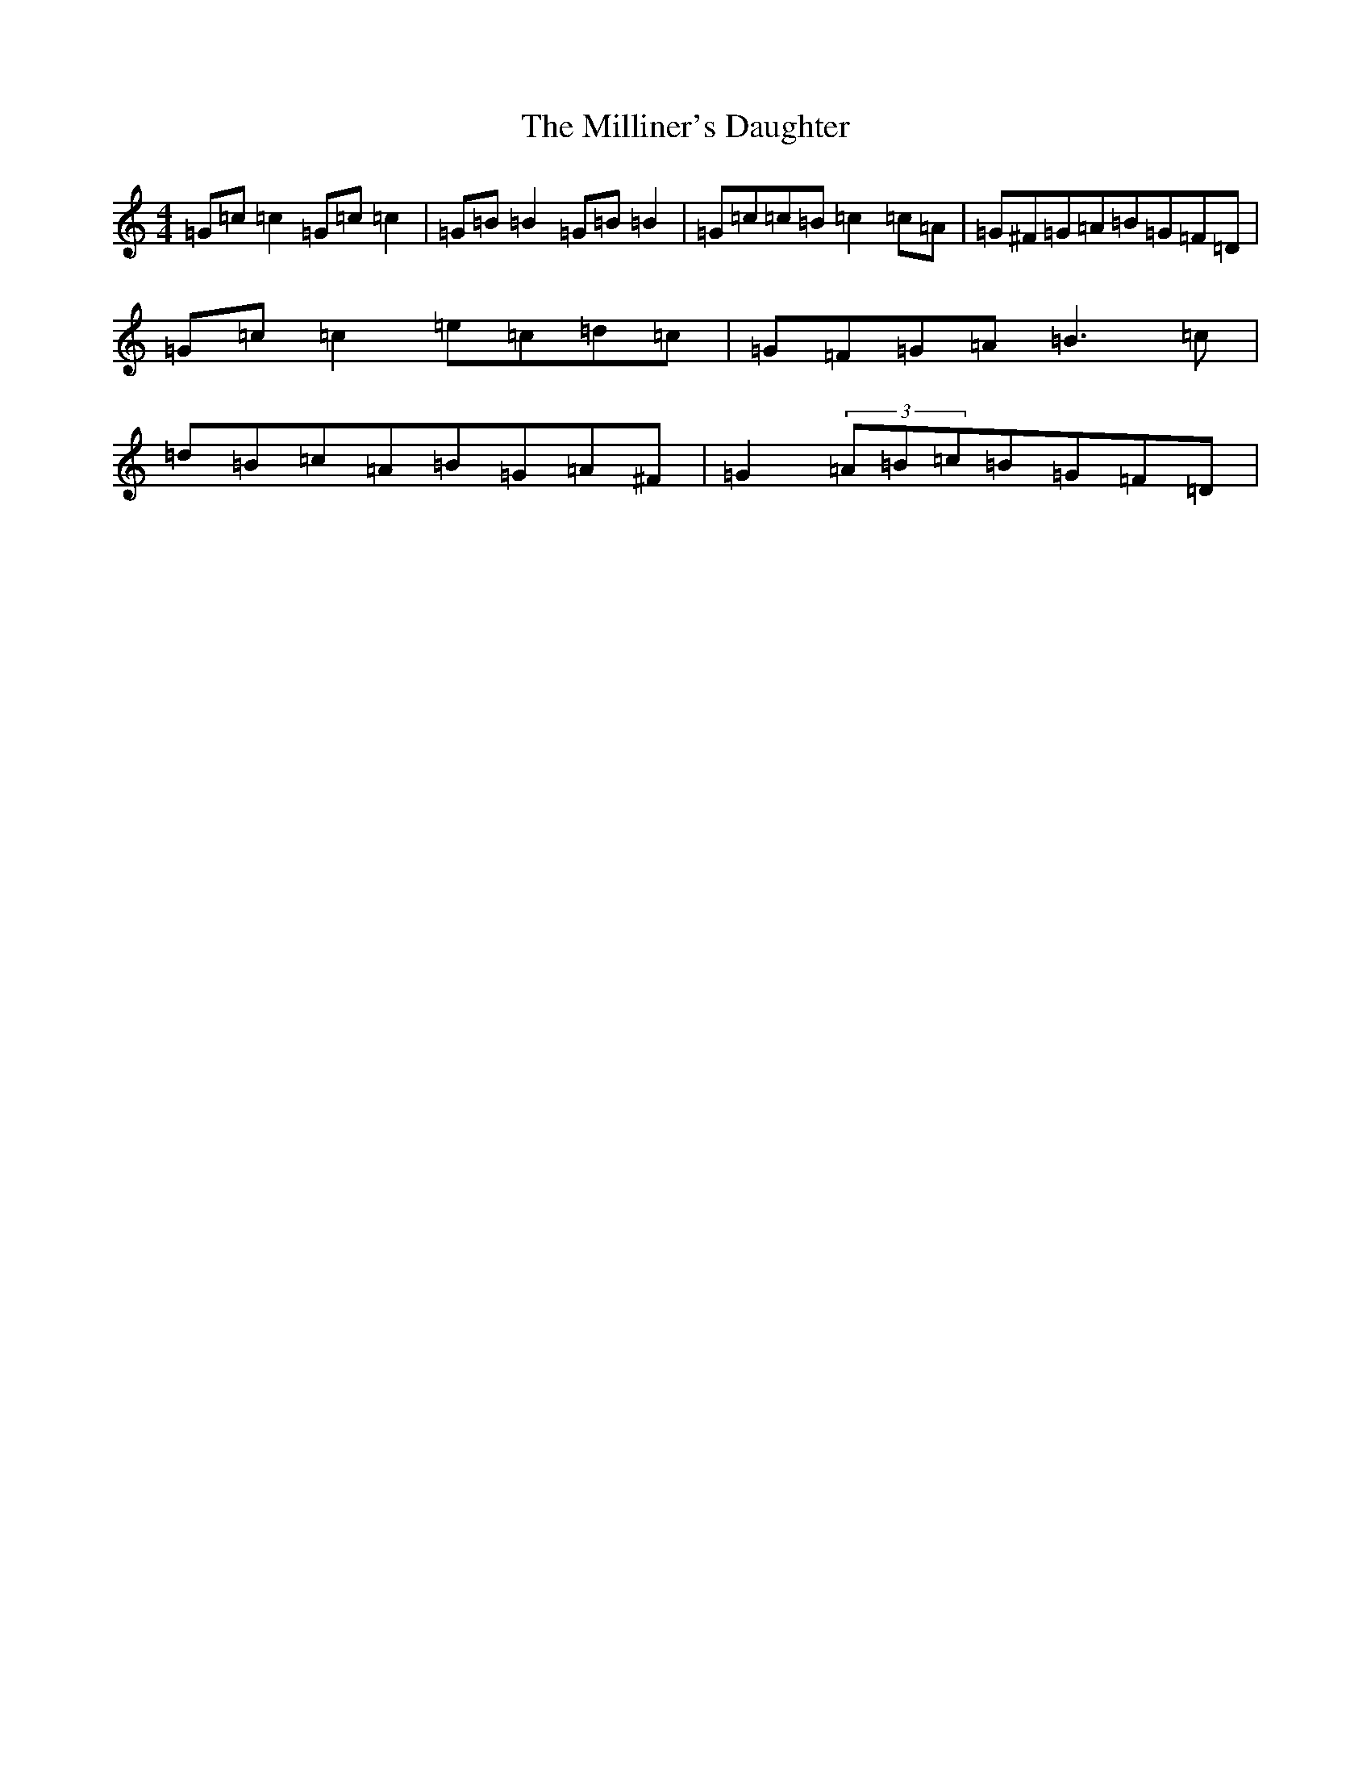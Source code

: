 X: 14196
T: Milliner's Daughter, The
S: https://thesession.org/tunes/1409#setting14785
R: reel
M:4/4
L:1/8
K: C Major
=G=c=c2=G=c=c2|=G=B=B2=G=B=B2|=G=c=c=B=c2=c=A|=G^F=G=A=B=G=F=D|=G=c=c2=e=c=d=c|=G=F=G=A=B3=c|=d=B=c=A=B=G=A^F|=G2(3=A=B=c=B=G=F=D|